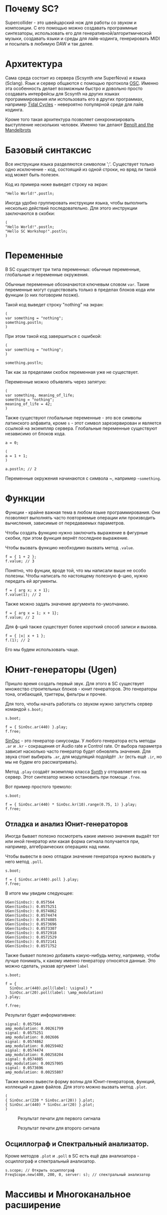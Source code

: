 * Почему SC?
Supercollider - это швейцарский нож для работы со звуком и композиции.
С его помощью можно создавать программные синтезаторы, использовать его для
генеративной/алгоритмической музыки, создавать языки и среды для лайв-кодинга,
генерировать MIDI и посылать в любимую DAW и так далее.

* Архитектура
Сама среда состоит из сервера (Scsynth или SuperNova) и языка (Sclang). Язык
и сервер общаются с помощью протокола [[https://en.wikipedia.org/wiki/Open_Sound_Control][OSC]]. Именно эта особенность делает
возможным быстро и довольно просто создавать интерфейсы для Scsynth на других
языках программирования или использовать его в других программах, например
[[https://tidalcycles.org/index.php/Welcome][Tidal Cycles]] - невероятно популярной среде для лайв кодинга.

Кроме того такая архитектура позволяет синхронизировать выступление нескольких
человек. Именно так делают [[http://www.the-mandelbrots.de/][Benoît and the Mandelbrots]]

* Базовый синтаксис
Все инструкции языка разделяются символом ';'. Существует только одно
исключение - код, состоящий из одной строки, но вряд ли такой код может быть
полезен.

Код из примера ниже выведет строку на экран:

#+begin_src sclang
"Hello World!".postln;
#+end_src

Иногда удобно группировать инструкции языка, чтобы выполнить несколько действий
последовательно. Для этого инструкции заключаются в скобки:

#+begin_src sclang
(
"Hello World!".postln;
"Hello SC Workshop!".postln;
)
#+end_src

* Переменные
В SC существует три типа переменных: обычные переменные, глобальные и переменные
окружения.

Обычные переменные обозначаются ключевым словом ~var~. Такие переменные могут
существовать только в пределах блоков кода или функции (о них поговорим позже).

Такой код выведет строку "nothing" на экран:

#+begin_src sclang
(
var something = "nothing";
something.postln;
)
#+end_src

При этом такой код завершиться с ошибкой:

#+begin_src sclang
(
var something = "nothing";
)

something.postln;
#+end_src

Так как за пределами скобок переменная уже не существует.

Переменные можно объявлять через запятую:
#+begin_src sclang
(
var something, meaning_of_life;
something = "nothing";
meaning_of_life = 42;
)
#+end_src

Также существуют глобальные переменные - это все символы латинского алфавита,
кроме ~s~ - этот символ зарезервирован и является ссылкой на экземпляр сервера.
Глобальные переменные существуют независимо от блоков кода.

#+begin_src sclang
a = 0;
 
(
a = 1 + 1;
)

a.postln; // 2
#+end_src

Переменные окружения начинаются с символа ~, например =~something=.

* Функции
Функции - крайне важная тема в любом языке программирования. Они позволяют
выполнять часто повторяемые операции или производить вычисления, зависимые
от передаваемых параметров.

Чтобы создать функцию нужно заключить выражение в фигурные скобки, при этом
функция вернёт последнее выражение.

Чтобы вызвать функцию необходимо вызвать метод ~.value~.

#+begin_src sclang
f = { 1 + 2 };
f.value; // 3
#+end_src

Понятно, что фунции, вроде той, что мы написали выше не особо полезны.
Чтобы написать по настоящему полезную ф-цию, нужно передать ей аргументы.

#+begin_src sclang
f = { arg x; x + 1};
f.value(1); // 2
#+end_src

Также можно задать значение аргумента по-умолчанию.

#+begin_src sclang
f = { arg x = 1; x + 1};
f.value; // 2
#+end_src

Для ф-ций также существует более короткий способ записи и вызова.

#+begin_src sclang
f = { |x| x + 1 };
f.(1); // 2
#+end_src

Его мы будем использовать чаще.

* Юнит-генераторы (Ugen)
Пришло время создать первый звук. Для этого в SC существует множество
строительных блоков - юнит генераторов. Это генераторы тона, огибающей,
триггеры, фильтры и прочее.

Для того, чтобы начать работать со звуком нужно запустить сервер командой
~s.boot;~

#+begin_src sclang
s.boot;

f = { SinOsc.ar(440) }.play;
f.free;
#+end_src

[[https://doc.sccode.org/Classes/SinOsc.html][SinOsc]] - это генератор синусоиды. У любого генератора есть методы ~.ar~ и
~.kr~ - сокращения от Audio rate и Control rate. От выбора параметра зависит
насколько часто генератор будет обновлять значения. Для звука стоит выбирать
~.ar~, для модуляций подойдёт ~.kr~ (есть ещё ~.ir~, но мы не будем его
рассматривать).

Метод ~.play~ создаёт экземпляр класса [[https://doc.sccode.org/Classes/Synth.html][Synth]] у отправляет его на сервер.
Этот синтезатор можно остановить при помощи ~.free~.

Вот пример простого тремоло:

#+begin_src sclang
s.boot;

f = { SinOsc.ar(440) * SinOsc.kr(10).range(0.75, 1) }.play;
f.free;
#+end_src

** Отладка и анализ Юнит-генераторов
 Иногда бывает полезно посмотреть какие именно значения выдаёт тот или иной
 генератор или какая форма сигнала получается при, например, алгебраических
 операциях над ними.

 Чтобы вывести в окно отладки значение генератора нужно вызвать у него метод
 ~.poll~.

 #+begin_src sclang
s.boot;

f = { SinOsc.ar(440).poll }.play;
f.free;
 #+end_src

 В итоге мы увидим следующее:

 #+begin_src sclang
UGen(SinOsc): 0.057564
UGen(SinOsc): 0.0575251
UGen(SinOsc): 0.0574862
UGen(SinOsc): 0.0574474
UGen(SinOsc): 0.0574085
UGen(SinOsc): 0.0573696
UGen(SinOsc): 0.0573307
UGen(SinOsc): 0.0572918
UGen(SinOsc): 0.0572529
UGen(SinOsc): 0.0572141
UGen(SinOsc): 0.0571752
 #+end_src

 Также бывает полезно добавить какую-нибудь метку, например, чтобы лучше
 понимать, к какому именно генератору относятся данные. Это можно сделать,
 указав аргумент ~label~

 #+begin_src sclang
s.boot;

f = {
  SinOsc.ar(440).poll(label: \signal) *
  SinOsc.ar(20).poll(label: \amp_modulation)
}.play;

f.free;
 #+end_src

 Результат будет информативнее:

 #+begin_src sclang
signal: 0.057564
amp_modulation: 0.00261799
signal: 0.0575251
amp_modulation: 0.002606
signal: 0.0574862
amp_modulation: 0.00259402
signal: 0.0574474
amp_modulation: 0.00258204
signal: 0.0574085
amp_modulation: 0.00257005
signal: 0.0573696
amp_modulation: 0.00255807
 #+end_src

 Также можно вывести форму волны для Юнит-генераторов, функций, коллекций
 и даже файлов. Для этого можно вызвать метод ~.plot~.

 #+begin_src sclang
(
{ SinOsc.ar(220 * SinOsc.ar(20)) }.plot;
{ SinOsc.ar(440) * SinOsc.ar(20) }.plot;
)
 #+end_src


 #+CAPTION: Результат печати для первого сигнала
 [[./plot_example1.png]]

 #+CAPTION: Результат печати для второго сигнала
 [[./plot_example2.png]]

** Осциллограф и Спектральный анализатор.

Кроме методов ~.plot~ и ~.poll~ в SC есть ещё два анализатора - осциллограф и
спектральный анализатор.

#+begin_src sclang
s.scope; // Открыть осциллограф
FreqScope.new(400, 200, 0, server: s); // спектральный анализатор
#+end_src

* Массивы и Многоканальное расширение


